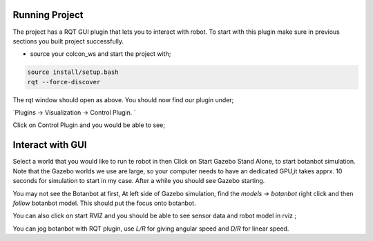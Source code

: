.. OUTDOOR_NAV2 documentation master file, created by
   sphinx-quickstart on Tue Dec 22 16:24:53 2020.
   You can adapt this file completely to your liking, but it should at least
   contain the root `toctree` directive.

Running Project
========================================

The project has a RQT GUI plugin that lets you to interact with robot. To start with this plugin make sure in previous sections you built project 
successfully. 

* source your colcon_ws and start the project with;

.. code-block:: bash

   source install/setup.bash
   rqt --force-discover

.. image:: /images/gui_1.png
   :width: 700px
   :align: center
   :alt: rqt landing screen

The rqt window should open as above. You should now find our plugin under; 

`Plugins -> Visualization -> Control Plugin. `

Click on Control Plugin and you would be able to see; 

.. image:: /images/gui_2.png
   :width: 700px
   :align: center
   :alt: rqt landing screen

Interact with GUI
========================================   

Select a world that you would like to run te robot in then Click on Start Gazebo Stand Alone, to start botanbot simulation. 
Note that the Gazebo worlds we use are large, so your computer needs to have an dedicated GPU,it takes apprx. 10 seconds for simulation to start in my case.
After a while you should see Gazebo starting. 

You may not see the Botanbot at first, At left side of Gazebo simulation, find the `models -> botanbot`
right click and then `follow` botanbot model. This should put the focus onto botanbot. 

You can also click on start RVIZ and you should be able to see sensor data and robot model in rviz ; 

.. image:: /images/rviz_1.png
   :width: 700px
   :align: center
   :alt: rqt landing screen

You can jog botanbot with RQT plugin, use `L/R` for giving angular speed and `D/R` for  linear speed. 
